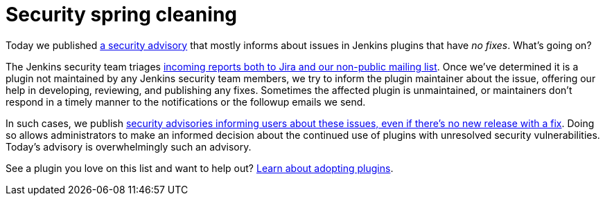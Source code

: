= Security spring cleaning
:page-layout: blog
:page-tags: plugins, security

:page-author: daniel-beck


Today we published link:/security/advisory/2019-04-03/[a security advisory] that mostly informs about issues in Jenkins plugins that have _no fixes_.
What's going on?

The Jenkins security team triages link:/security/#reporting-vulnerabilities[incoming reports both to Jira and our non-public mailing list].
Once we've determined it is a plugin not maintained by any Jenkins security team members, we try to inform the plugin maintainer about the issue, offering our help in developing, reviewing, and publishing any fixes.
Sometimes the affected plugin is unmaintained, or maintainers don't respond in a timely manner to the notifications or the followup emails we send.

In such cases, we publish link:/security/#vulnerabilities-in-plugins[security advisories informing users about these issues, even if there's no new release with a fix].
Doing so allows administrators to make an informed decision about the continued use of plugins with unresolved security vulnerabilities.
Today's advisory is overwhelmingly such an advisory.

See a plugin you love on this list and want to help out? link:/doc/developer/plugin-governance/adopt-a-plugin/[Learn about adopting plugins].

